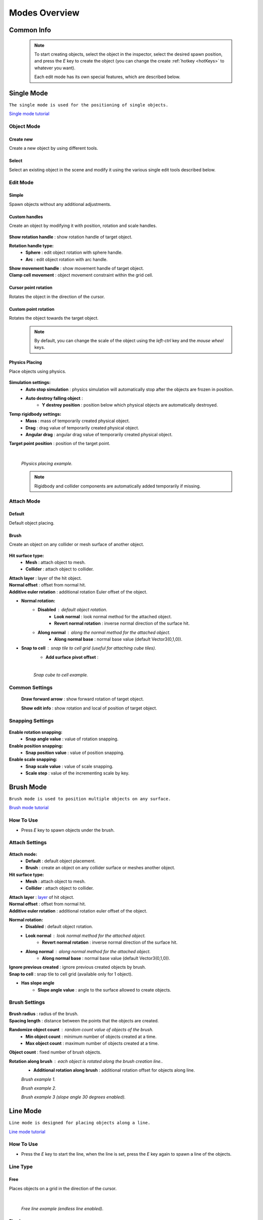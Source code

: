 .. _modes:

Modes Overview
=====

.. contents::
   :local:
   :maxdepth: 2
	
Common Info
------------

	.. note::
		To start creating objects, select the object in the inspector, select the desired spawn position, and press the `E` key to create the object (you can change the create :ref:`hotkey <hotKeys>` to whatever you want).
		
		Each edit mode has its own special features, which are described below.

.. _singleMode:

Single Mode
------------

``The single mode is used for the positioning of single objects.``

`Single mode tutorial <https://youtu.be/wHtF12qiRgI>`_

	.. image:: images/modes/SingleMode/SingleModeTab1.png
	
Object Mode
~~~~~~~~~~~~

Create new 
^^^^^^^^^^^^^^^^^^^^^^^^^^^

Create a new object by using different tools.
	
Select
^^^^^^^^^^^^^^^^^^^^^^^^^^^

Select an existing object in the scene and modify it using the various single edit tools described below.
		
Edit Mode
~~~~~~~~~~~~
	
Simple
^^^^^^^^^^^^^^^^^^^^^^^^^^^

Spawn objects without any additional adjustments.

Custom handles
^^^^^^^^^^^^^^^^^^^^^^^^^^^
		
Create an object by modifying it with position, rotation and scale handles.
		
	.. image:: images/modes/SingleMode/SingleModeTab2.png
	
| **Show rotation handle** : show rotation handle of target object.

**Rotation handle type:**
	* **Sphere** : edit object rotation with sphere handle.
	* **Arc** : edit object rotation with arc handle.
	
| **Show movement handle** : show movement handle of target object.
| **Clamp cell movement** : object movement constraint within the grid cell.

	.. image:: images/modes/SingleMode/SelectEditExample.png
		
Cursor point rotation
^^^^^^^^^^^^^^^^^^^^^^^^^^^
		
Rotates the object in the direction of the cursor.
		
	.. image:: images/modes/SingleMode/CursorPointExample.png
		
Custom point rotation
^^^^^^^^^^^^^^^^^^^^^^^^^^^

Rotates the object towards the target object.		
		
	.. image:: images/modes/SingleMode/SingleModeTab4.png
	
		* **Snap Y Axis** : snap target object to the Y axis.
		* **Target point position** : position of target point.
	
	.. image:: images/modes/SingleMode/CustomPointRotationExample.png		
	
	.. note::
		By default, you can change the scale of the object using the `left-ctrl` key and the `mouse wheel` keys.

Physics Placing
^^^^^^^^^^^^^^^^^^^^^^^^^^^		
		
Place objects using physics.
		
	.. image:: images/modes/SingleMode/SingleModeTab5.png
	
**Simulation settings:**
	* **Auto stop simulation** : physics simulation will automatically stop after the objects are frozen in position.
	* **Auto destroy falling object** :
		* **Y destroy position** : position below which physical objects are automatically destroyed.
	
**Temp rigidbody settings:**
	* **Mass** : mass of temporarily created physical object.
	* **Drag** : drag value of temporarily created physical object.
	* **Angular drag** : angular drag value of temporarily created physical object.
	
| **Target point position** : position of the target point.

	|
	.. image:: images/modes/SingleMode/PhysicsPlacingExample.png
	`Physics placing example.`	
	
	.. note::
		Rigidbody and collider components are automatically added temporarily if missing.
		
		
Attach Mode
~~~~~~~~~~~~

Default
^^^^^^^^^^^^^^^^^^^^^^^^^^^		
		
Default object placing.

Brush
^^^^^^^^^^^^^^^^^^^^^^^^^^^		

Create an object on any collider or mesh surface of another object.
		
	.. image:: images/modes/SingleMode/SingleModeTab6.png
	
	.. image:: images/modes/SingleMode/SingleModeTab6-1.png
		:width: 500

**Hit surface type:**
	* **Mesh** : attach object to mesh.
	* **Collider** : attach object to collider.
	
| **Attach layer** : layer of the hit object.
| **Normal offset** : offset from normal hit.
| **Additive euler rotation** : additional rotation Euler offset of the object.

* **Normal rotation:**
	* **Disabled** : default object rotation.
		* **Look normal** : look normal method for the attached object.
		* **Revert normal rotation** : inverse normal direction of the surface hit.
	* **Along normal** : along the normal method for the attached object.
		* **Along normal base** : normal base value (default Vector3(0,1,0)).	
		
* **Snap to cell** : snap tile to cell grid (useful for attaching cube tiles).
	* **Add surface pivot offset** : 
			
	|
	.. image:: images/modes/SingleMode/SingleModeTab6-2.png
	`Snap cube to cell example.`
		
Common Settings
~~~~~~~~~~~~

	**Draw forward arrow** : show forward rotation of target object.
	
	**Show edit info** : show rotation and local of position of target object.
	
Snapping Settings
~~~~~~~~~~~~
	
	.. image:: images/modes/SingleMode/SingleModeTab7.png
	
**Enable rotation snapping:**
	* **Snap angle value** : value of rotation snapping.		
	
**Enable position snapping:**
	* **Snap position value** : value of position snapping.
	
**Enable scale snapping:**
	* **Snap scale value** : value of scale snapping.
	* **Scale step** : value of the incrementing scale by key.

.. _brushMode:

Brush Mode
------------

``Brush mode is used to position multiple objects on any surface.``

`Brush mode tutorial <https://youtu.be/CrvR2lRYawo>`_

How To Use
~~~~~~~~~~~~
							
* Press `E` key to spawn objects under the brush.		

Attach Settings
~~~~~~~~~~~~

	.. image:: images/modes/BrushMode/BrushModeTab1.png

**Attach mode:**
	* **Default** : default object placement.
	* **Brush** : create an object on any collider surface or meshes another object.

**Hit surface type:**
	* **Mesh** : attach object to mesh.
	* **Collider** : attach object to collider.
	
| **Attach layer** : `layer <https://docs.unity3d.com/Manual/Layers.html>`_ of hit object.
| **Normal offset** : offset from normal hit.
| **Additive euler rotation** : additional rotation euler offset of the object.

**Normal rotation:**
	* **Disabled** : default object rotation.
	* **Look normal** : look normal method for the attached object.
		* **Revert normal rotation** : inverse normal direction of the surface hit.
	* **Along normal** : along normal method for the attached object.
		* **Along normal base** : normal base value (default Vector3(0,1,0)).	
		
| **Ignore previous created** : ignore previous created objects by brush.
| **Snap to cell** : snap tile to cell grid (available only for 1 object).
* **Has slope angle**
	* **Slope angle value** : angle to the surface allowed to create objects.
			
			
Brush Settings
~~~~~~~~~~~~

	.. image:: images/modes/BrushMode/BrushModeTab2.png
	
| **Brush radius** : radius of the brush.
| **Spacing length** : distance between the points that the objects are created.

**Randomize object count** : random count value of objects of the brush.
	* **Min object count** : minimum number of objects created at a time.
	* **Max object count** : maximum number of objects created at a time.
	
| **Object count** : fixed number of brush objects.

**Rotation along brush** : each object is rotated along the brush creation line..
	* **Additional rotation along brush** : additional rotation offset for objects along line.

	.. image:: images/modes/BrushMode/BrushExample1.png
	`Brush example 1.`
	
	
	.. image:: images/modes/BrushMode/BrushExample2.png
	`Brush example 2.`
	
	
	.. image:: images/modes/BrushMode/BrushExample3.png
	`Brush example 3 (slope angle 30 degrees enabled).`

.. _lineMode:

Line Mode
------------

``Line mode is designed for placing objects along a line.``

`Line mode tutorial <https://youtu.be/BPoSkfNI7FY>`_

How To Use
~~~~~~~~~~~~
							
* Press the `E` key to start the line, when the line is set, press the `E` key again to spawn a line of the objects.

Line Type
~~~~~~~~~~~~
		
Free		
^^^^^^^^^^^^^^^^^^^^^^^^^^^		

Places objects on a grid in the direction of the cursor.

	.. image:: images/modes/LineMode/LineModeTab1.png

	|
	.. image:: images/modes/LineMode/LineModeTab2.png
	`Free line example (endless line enabled).`
		
Fixed		
^^^^^^^^^^^^^^^^^^^^^^^^^^^		
		
Create straight lines on a grid.

	.. image:: images/modes/LineMode/LineModeTab3.png
		
Free/Fixed line settings
""""""""""""""""""""""""""
		
| **Show info** : information about the number of objects on the line.
| **Spacing cell** : spacing cell between objects.
| **Endless line** : the line automatically continues after the created previous one. 
| **Show snap neighbors**

**Multifloor:** : enable multi-floor feature
	* **Auto reset floor** : auto reset of floor count to 1 after deselecting.
	* **Floor count** : number of object floors.
	* **Floor offset mode:**
		* **Custom** : user floor offset.		
		* **Mesh bounds** : Y-axis size of mesh renderer floor offset.			
		* **Collider bounds** : Y-axis size of collider floor offset.				
	* **Floor offset** : additional floor offset.
	
| **Rotation along line** : each object is rotated along the line..
			
	.. image:: images/modes/LineMode/LineModeTab4.png
	`Fixed line example (randomizer enabled).`		
	
	|
		
Free/Fixed edge settings
""""""""""""""""""""""""""

`Snap edge` movement type should be enabled in the `Overlay mapping` tab.

		.. image:: images/modes/LineMode/LineEdgeSettings.png

| **Snap every edge** : object is placed on each cell edge on the line.

**Add edge side offset** : adds an offset to the side of the line.
	* **Edge relative point** : point relative to which the offset will be applied to the side.
	* **Edge side offset** : offset value to the side.
			
		
	.. image:: images/modes/LineMode/LineEdgeExample.png
	`Fixed line example:`		
		* Randomizer with pattern (01) enabled.	
		* Snap edge enabled.
		* Edge side offset (0.5).		

|

	.. note::
		`Snap same floor` feature for :ref:`auto-snap <autoSnap>` available (`Snap Settings` tab).
		
Curved		
^^^^^^^^^^^^^^^^^^^^^^^^^^^		

Place objects along a curved line.

	.. image:: images/modes/LineMode/LineModeTab5.png

Common settings
""""""""""""""""""""""""""

**Curve line type:**
	* **Bezier**
	* **Simple line**
	* **Circle**
	
**Snap type:**
	* **Disabled**
	* **Lock Y** : Y position is fixed.
	* **Auto Snap** : the object of the curve is automatically attached to the surface.
	
**Object normal type:**
	* **Up**
	* **Curve direction**
	* **Surface normal**
	* **Custom** : user normal.
				
Tabs
""""""""""""""""""""""""""

**Common**
	* **Loop line** : should the line be looped.
	* **Additive euler rotation** : additional rotation for each object.
	* **Flexible spacing** : position of objects on the curve according to their size.
	* **Spacing length** : user spacing.
	* **Clamp tangents** : tangents move together relative to the central node.
	
**Custom**
	* **Auto snap:**
		* **Attach to mesh** : should the object be attached to the mesh.
		* **Snap layer mask** : layer for attaching objects.
		* **Raycast direction** : direction of the raycast.
		* **Raycast distance** : raycast from offset point to raycast direction distance.
		* **Offset raycast distance** : offset from zero Y surface.
		
**Visual**
	* **Curve color** : color of the curve.
	* **Handles type** : handle type for tangents.
		* **Sphere**
		* **Position handle**
	* **Draw nodes** : display handles of the nodes.
	* **Draw buttons** : display add/remove buttons of the curve segments.
	* **Draw tangents** : display tangents of the nodes.
	* **Bezier segment line count** : number of Bezier segments between nodes (the more segments, the more accurate the curve).
					
			|
			
	.. image:: images/modes/LineMode/AdditionalCurveSettings.png
	* **Additional curve settings (:ref:`randomizer <randomizer>` window):**
		* **Flexible spacing [enabled]:**
			* **Ignore size** : object size in the line is ignored.
				* **Edge** : object takes the rotation of the previous object, also the line is finished by this object.
			
	
	|
	.. image:: images/modes/LineMode/LineModeTab6.png
	`Simple line example:`
		* Random pattern enabled.		
		* Flexible spacing enabled (additional `ignore size` & `edge` enabled at the pillar in the :ref:`randomizer <randomizer>` window).		
	
	|
	.. image:: images/modes/LineMode/LineModeTab7.png
	`Bezier line example:`
		* Auto-snap enabled.	
		* Random rotation enabled.	
	
	|
	.. image:: images/modes/LineMode/LineModeTab8.png
	`Circle line example (object random enabled).`

	.. note::
		For simple line segment can be added by `Ctrl` and `left-mouse click` :ref:`hotkeys <autoSnap>`.
		
.. _areaMode:
		
Area Mode
------------

``Area mode is designed for positioning objects by area.``

`Area mode tutorial <https://youtu.be/QqRKa3xVoyI>`_


How To Use
~~~~~~~~~~~~
							
* Press `E` key to start the area, 

	.. image:: images/modes/AreaMode/AreaModeTab1.png
		
* Once the area is set, press `E` key again to spawn the objects.

	.. image:: images/modes/AreaMode/AreaModeTab2.png
		
Settings
~~~~~~~~~~~~

	.. image:: images/modes/AreaMode/AreaModeTab3.png

| **Show info** : show information about object count of the area.

**Area mode type:**
	* **Default** : placing the object set on the area.
	* **Scale**	: scaling of a single object on an area.
	
| **Random spacing cell** : spacing cell between objects.
| **Spacing cell** : spacing cell between objects.

**Multifloor** : enable multi floor feature
	* **Auto reset floor** : auto reset floor count to 1 after unselect.
	* **Floor count** : count of object floors.
	* **Floor offset mode:**
		* **Custom** : user floor offset.		
		* **Mesh bounds** : Y axis size mesh renderer floor offset.			
		* **Collider bounds** : Y axis size collider floor offset.			
	* **Floor offset** : additional floor offset.

	.. note::
		`Snap same floor` feature for :ref:`auto-snap <autoSnap>` available (`Snap Settings` tab).

.. _destroyMode:

Destroy Mode
------------

``Destroy mode is designed for conveniently destroying objects in the scene.``

`Destroy mode tutorial <https://youtu.be/aZUhq0YlEk8>`_

How To Use
~~~~~~~~~~~~
								
* Press `E` key to start the destroy area, after the area is set, press the `E` key again to destroy the selected area.
			
	.. image:: images/modes/DestroyMode/DestroyModeTab1.png
	
Delete Mode
~~~~~~~~~~~~

MapTile grid delete		
^^^^^^^^^^^^^^^^^^^^^^^^^^^		

* **Delete floor method:**
	* **Disabled**
		
	.. image:: images/modes/DestroyMode/DestroyModeTab2.png
	* **Selected** : selected floors are deleted.
		* **Floor height** : floor height in unity units.
		* **Floor precision** : offset on the edges between floors.
		* **Min floor number** : min floor number for delete. 
		* **Max floor number** : max floor number for delete. 
		
	|
	.. image:: images/modes/DestroyMode/DestroyModeTab3.png
	* **Last count** : selected top floors are deleted.
		* **Floor count** : number of floors to remove.
			
	|
	.. image:: images/modes/DestroyMode/DestroyModeTab4.png
	* **Max index count** : only floors with a maximum index will be deleted.
		* **Floor count** : number of floors to remove.	
			
	|
	.. image:: images/modes/DestroyMode/DestroyModeTab5.png
	`Last count remove example.`			
	
	|
	.. image:: images/modes/DestroyMode/DestroyModeTab6.png
	`Selected 0 - 2 floors remove example.`
					
					
	.. note::
		* The floor delete method only works on GameObjects with :ref:`MapTile <maptile>` component.
		* Enable auto-snap to snap the cursor to any surface.
			
Raycast deletion		
^^^^^^^^^^^^^^^^^^^^^^^^^^^		

Common settings
""""""""""""""""""""""""""

| **Allow delete not prefab** : gameobjects (not prefabs) can be deleted.

**Object type:**
	* **Any** : any object can be deleted.
	* **MapTile** : only :ref:`MapTile <maptile>` objects can be deleted.
	* **Default gameobject** : only default gameobject (without :ref:`MapTile <maptile>` component) objects can be deleted.
	
| **Target layer** : `layers <https://docs.unity3d.com/Manual/Layers.html>`_ that will be deleted.
**Draw debug** : show the bounds of the deletion process.
	* **Debug color** : debug colour.
	
Unique settings
""""""""""""""""""""""""""	

* **Box raycast**			
	* **Y box offset** : offset from surface.
	* **Max box raycast distance** : raycast distance from offset point.
* **Brush raycast**
	* **Brush radius** : radius of the delete brush.
	* **Attach to surface:**
		* **Attach layer** : `layer <https://docs.unity3d.com/Manual/Layers.html>`_  to which the brush is attached.
	* **Y brush raycast normal offset** : offset from brush hit surface.
	* **Max brush raycast distance** : raycast distance from offset point.
				
		.. note::
			**How to use:**
				
			Press `E` key to destroy objects under the brush.
				
	.. image:: images/modes/DestroyMode/DestroyModeTab7.png
	`Box raycast remove example.`		
		
	.. image:: images/modes/DestroyMode/DestroyModeTab8.png
	`Brush raycast remove example.`		
				
	.. note::
		The raycast method only works on any GameObject with collider.
			
Screen selection	
^^^^^^^^^^^^^^^^^^^^^^^^^^^		

How To Use
""""""""""""""""""""""""""

* Press the `E` key to start the selection box, after selecting the objects, press the `Spacebar` key to destroy them.
					
	.. image:: images/modes/DestroyMode/DestroyModeTab9.png
	`Screen selection remove example.`	

Settings
""""""""""""""""""""""""""

* **Selection object method:**
		* **Multiple** : all objects under the selection box are selected.
		* **Single** : only 1 object under the cursor is selected.
	* **Auto destroy on select** : object is automatically be deleted after selection.
	* **Selection color** : colour of the selection box.

.. _tilesetMode:

Tileset Mode
------------

``Tileset area is used to create areas of linked tiles.``

`Tileset area mode tutorial <https://youtu.be/LaKgNFQdPNI>`_

How To Use
~~~~~~~~~~~~

* Press `E` key to start the tileset area, after the area is set, press the `E` key again to spawn tileset area.


How To Create Tileset
~~~~~~~~~~~~

* Toggle `Create new tileset settings`.
* Enter `Tileset name`.
* Press `Create` button.

	.. image:: images/modes/TilesetArea/TilesetAreaTab1.png

|
* Drag and drop the desired prefabs into the box (the default prefab should drop first).

	.. image:: images/modes/TilesetArea/TileSetAreaExample1.png
	.. image:: images/modes/TilesetArea/TileSetAreaExample2.png

|
* Press `Open tile edit mode prefab` to configure the tile set.
* Select the cells where the connection of the tiles will be.

	.. image:: images/modes/TilesetArea/TilesetConnectionExample1.png
	|
	.. image:: images/modes/TilesetArea/TilesetConnectionExample2.png
	|
	.. image:: images/modes/TilesetArea/TilesetConnectionExample3.png
	|
	.. image:: images/modes/TilesetArea/TilesetConnectionExample4.png
		
	`Tile connection setup example examples.`						
		
	|
	.. image:: images/modes/TilesetArea/CreateTilesetExample1.png
	`Create tileset area example.`		

Settings
~~~~~~~~~~~~

| **Selected MapTile prefab** : what :ref:`MapTile <maptile>` prefab is selected.
| **Selected tileset** : what tileset prefab is selected.
	
.. _translateMode:
	
Translate Mode
------------

``Translate mode is used to move the set of objects.``

`Translate mode tutorial <https://youtu.be/mlIa1BwmDiE>`_

How To Use
~~~~~~~~~~~~

* Press `E` key to start the selection area.
* Move the scene handle to the desired position.
* Press the `E` key again to translate selected objects.

Settings
~~~~~~~~~~~~

	.. image:: images/modes/TranslateMode/TranslateModeTab1.png
	
Scene settings
^^^^^^^^^^^^^^^^^^^^^^^^^^^		
	
**Movement type:**
	* **World cursor** : objects move along the world cursor.
	* **Scene handle** : objects move along the scene handle.
**Translate mode:**
	* **Full translate** : objects can only be moved only if all selected objects can be moved.
	* **Partial translate** : will be moved those objects that do not intersect other objects.
	* **Can replace** : intersected objects can be replaced when the selected objects are moved.
**Selection method:**
	* **Map** : selecting objects on the grid.
	* **Screen selection** : selecting objects under the selection box.
		
Translate settings
^^^^^^^^^^^^^^^^^^^^^^^^^^^		

* **Show intersected objects** : intersected objects will be highlighted.
	* **Intersected objects color** : the colour of the intersected objects highlighting.
	
| **Check intesection for Overlay** : intersections for overlay objects are detected by the raycast.
		
Other settings
^^^^^^^^^^^^^^^^^^^^^^^^^^^		

| **Report translate result** : on/off moving result report in the console.
| **Hide source selected objects** : source objects will be hidden for the duration of the moving process.
| **Move intersected to source position** : objects will be moved to the start position if they have an intersection.

* **Delayed heavy calculation** : calculation of intersections will be delayed with a large number of objects.
		* **Heavy calculation object count** : count of objects to start a delay.
		* **Calculation delay duration** : duration of the delay after a position change.
		
Snap settings
^^^^^^^^^^^^^^^^^^^^^^^^^^^		

* **Snap to grid**	
	* **Snap grid enabled** : snap to the grid.
		* **Cell offset** : value of offset in grid cells.
		* **Custom Y Snap** : custom snapping value for Y axis.
		
	* **Snap grid disabled:**	
		* **Translate snap type** : custom snapping.
			* **Snap translate** : translation offset will be snapped.
			* **Snap position** : position of translated objects will be snapped.
		* **Snap value**
		
| **Lock Y Axis** : when moving objects, the Y axis is locked.
	
	.. note::
		Moving a large number of objects can take a very long time.		
		
		To quickly move a large number of objects, turn on `Can replace` mode and turn off `Show intersected objects`.
	|
	.. image:: images/modes/TranslateMode/TranslateModeExample1.png
	`Translate mode example 1.`	
	
	|
	.. image:: images/modes/TranslateMode/TranslateModeExample2.png
	`Translate mode example 2 (Red object is a source, blue object is the intersected object).`

.. _templateMode:

Create Template Mode
------------

``Template mode is designed to create template prefabs from existing prefabs.``

`Template mode tutorial <https://youtu.be/c67ExYwabG0>`_

How To Use
~~~~~~~~~~~~

* Press `E` key to start the selection area, after the desired objects are selected, configure the template parameters and click the `Create` button.

	.. image:: images/modes/TemplateMode/TemplateMode1.png

* After the desired objects are selected, configure the template parameters.
* Click the `Create` button.

Settings
~~~~~~~~~~~~

	.. image:: images/modes/TemplateMode/TemplateMode2.png
	
**Selection method:**
	* **Map:** selecting objects on the grid.
	* **Screen selection:** selecting objects under the selection box.
		* **Object type:**
			* **Any** : any object can be selected.
			* **MapTile** : only :ref:`MapTile <maptile>` objects can be selected.
			* **Default gameobject** : only default gameobject (without :ref:`MapTile <maptile>` component) objects can be selected.
		* **Target layer** : `layer <https://docs.unity3d.com/Manual/Layers.html>`_ of objects to be selected.
		* **Selection object method:**
			* **Multiple** : all objects under selection box will be selected.
			* **Single** : only 1 object under the cursor will be selected.
		* **Selection color** : color of the selection box.
		
| **Template prefab name** : template name.
| **Template create path** : template creation path.

**Template object type:**
	* **MapTile** : template will be created with the :ref:`MapTile <maptile>` component.
	* **Default gameobject** : template will be created without the :ref:`MapTile <maptile>` component.
	
**Child prefab type:**
	* **Linked prefab** : child objects of the template are linked prefabs.
	* **Prefab clone**: child objects of the template are prefab clones.
	
**Category type:**
	* **Template**: template prefab is added to the template category.
	* **Custom**: template prefab is added to the custom category.
		* **Category**: name of the custom category.
		
**Delete child components**: delete all unity-components of the object.
	* **Delete only MapTile**: or only :ref:`MapTile <maptile>` component
	
| **Delete child colliders**: delete colliders of created object
| **Selected object count**: the number of selected objects for the template.
| **Template pivot**: local pivot position of the template.
| **Current template tile size**: the current grid size of the template.

**Draw bounds**: draw bounds of the template.
	* **Y bounds size**: Y bounds size of the template.
	* **Bounds color**: colour of the bounds.
		
	|
	.. image:: images/modes/TemplateMode/TemplateMode3.png
	`Template mode example.`

